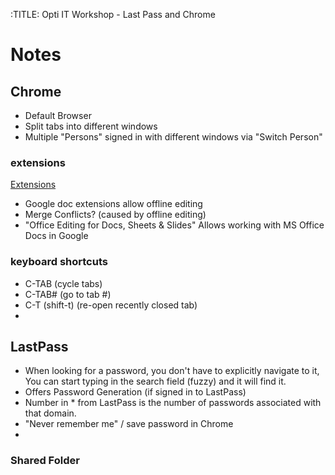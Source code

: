 :TITLE: Opti IT Workshop - Last Pass and Chrome

* Notes

** Chrome
- Default Browser
- Split tabs into different windows
- Multiple "Persons" signed in with different windows via "Switch Person"

*** extensions
[[chrome://extensions][Extensions]]
- Google doc extensions allow offline editing
- Merge Conflicts? (caused by offline editing)
- "Office Editing for Docs, Sheets & Slides"
  Allows working with MS Office Docs in Google

*** keyboard shortcuts
- C-TAB (cycle tabs)
- C-TAB# (go to tab #)
- C-T (shift-t) (re-open recently closed tab)
-
** LastPass
- When looking for a password, you don't have to explicitly navigate to it,
  You can start typing in the search field (fuzzy) and it will find it.
- Offers Password Generation (if signed in to LastPass)
- Number in * from LastPass is the number of passwords associated with
  that domain.
- "Never remember me" / save password in Chrome
- 
*** Shared Folder
